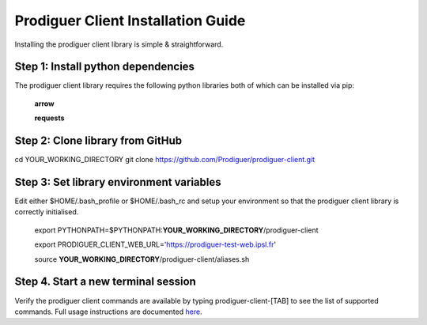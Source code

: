 ===================================
Prodiguer Client Installation Guide
===================================

Installing the prodiguer client library is simple & straightforward.

Step 1: Install python dependencies
----------------------------

The prodiguer client library requires the following python libraries both of which can be installed via pip:

	**arrow**

	**requests**

Step 2: Clone library from GitHub
----------------------------

cd YOUR_WORKING_DIRECTORY
git clone https://github.com/Prodiguer/prodiguer-client.git

Step 3: Set library environment variables
----------------------------

Edit either $HOME/.bash_profile or $HOME/.bash_rc and setup your environment so that the prodiguer client library is correctly initialised.

	export PYTHONPATH=$PYTHONPATH:**YOUR_WORKING_DIRECTORY**/prodiguer-client

	export PRODIGUER_CLIENT_WEB_URL='https://prodiguer-test-web.ipsl.fr'

	source **YOUR_WORKING_DIRECTORY**/prodiguer-client/aliases.sh

Step 4.	Start a new terminal session
----------------------------

Verify the prodiguer client commands are available by typing prodiguer-client-[TAB] to see the list of supported commands.  Full usage instructions are documented `here <https://github.com/Prodiguer/prodiguer-client/blob/master/docs/usage.rst>`_.